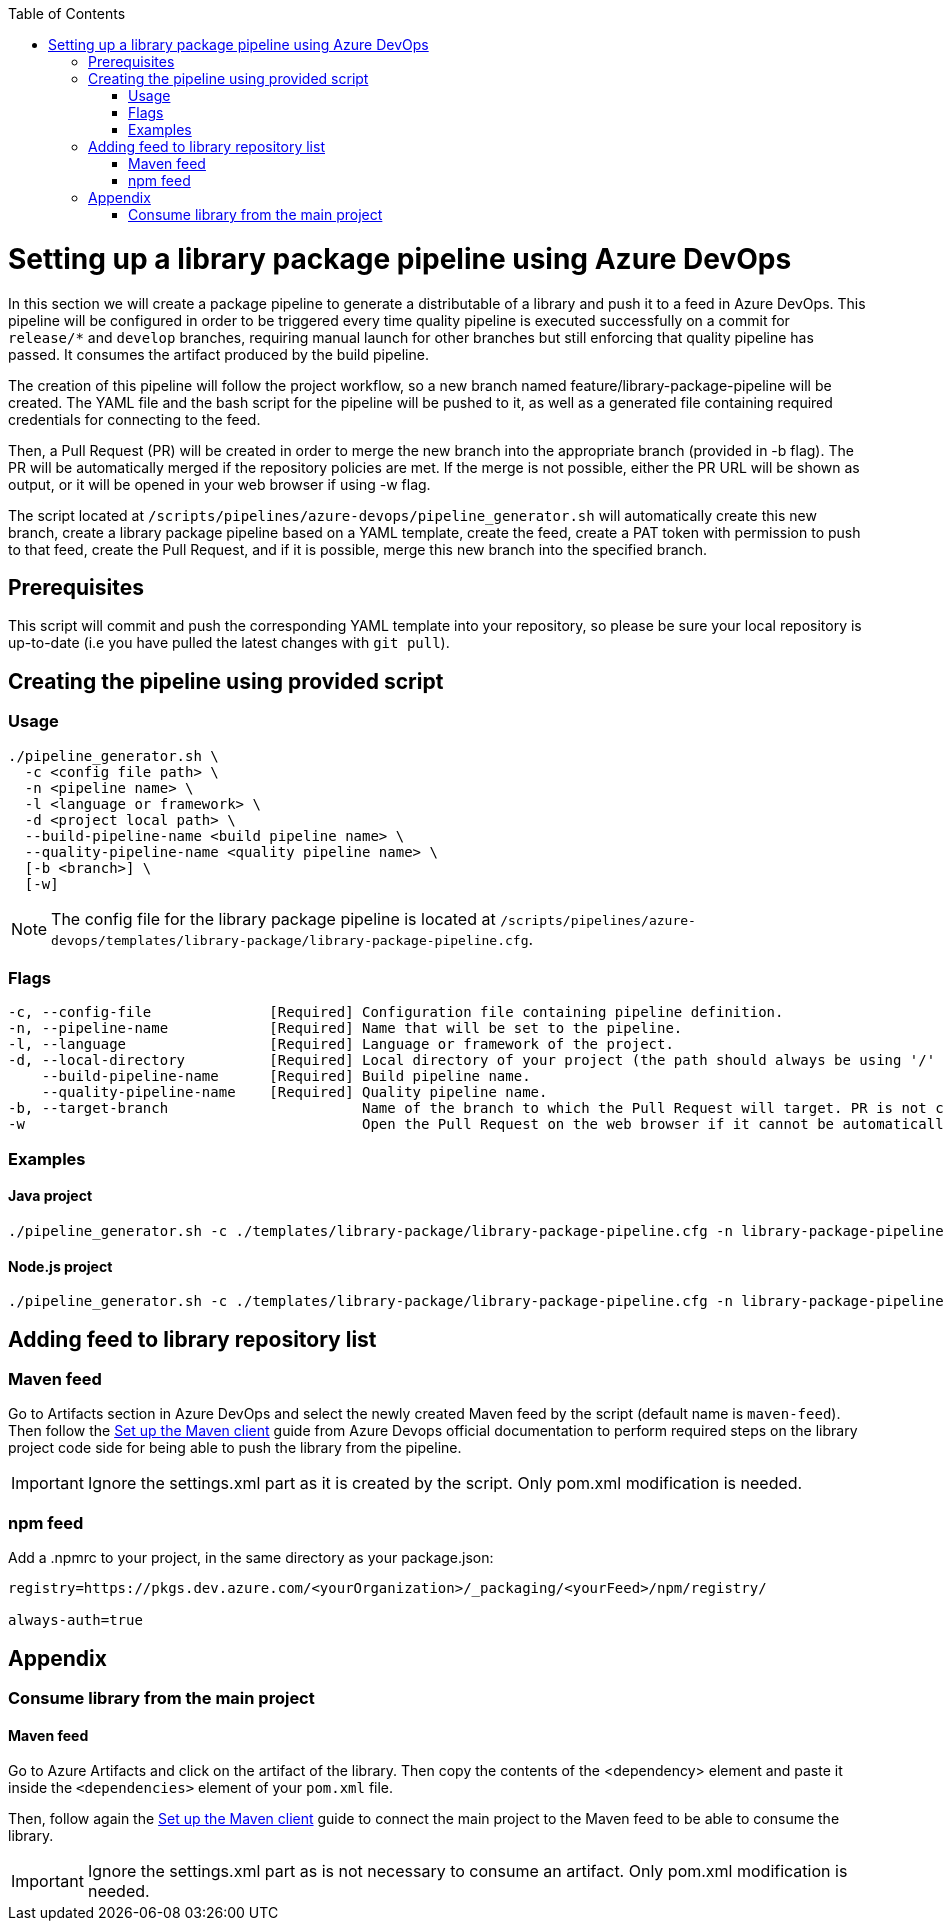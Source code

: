 :toc: macro
toc::[]
:idprefix:
:idseparator: -

= Setting up a library package pipeline using Azure DevOps

In this section we will create a package pipeline to generate a distributable of a library and push it to a feed in Azure DevOps. This pipeline will be configured in order to be triggered every time quality pipeline is executed successfully on a commit for `release/*` and `develop` branches, requiring manual launch for other branches but still enforcing that quality pipeline has passed. It consumes the artifact produced by the build pipeline.

The creation of this pipeline will follow the project workflow, so a new branch named feature/library-package-pipeline will be created. The YAML file and the bash script for the pipeline will be pushed to it, as well as a generated file containing required credentials for connecting to the feed.

Then, a Pull Request (PR) will be created in order to merge the new branch into the appropriate branch (provided in -b flag). The PR will be automatically merged if the repository policies are met. If the merge is not possible, either the PR URL will be shown as output, or it will be opened in your web browser if using -w flag.

The script located at `/scripts/pipelines/azure-devops/pipeline_generator.sh` will automatically create this new branch, create a library package pipeline based on a YAML template, create the feed, create a PAT token with permission to push to that feed, create the Pull Request, and if it is possible, merge this new branch into the specified branch.

== Prerequisites

This script will commit and push the corresponding YAML template into your repository, so please be sure your local repository is up-to-date (i.e you have pulled the latest changes with `git pull`).

== Creating the pipeline using provided script

=== Usage
```
./pipeline_generator.sh \
  -c <config file path> \
  -n <pipeline name> \
  -l <language or framework> \
  -d <project local path> \
  --build-pipeline-name <build pipeline name> \
  --quality-pipeline-name <quality pipeline name> \
  [-b <branch>] \
  [-w]
```

NOTE: The config file for the library package pipeline is located at `/scripts/pipelines/azure-devops/templates/library-package/library-package-pipeline.cfg`.

=== Flags

```
-c, --config-file              [Required] Configuration file containing pipeline definition.
-n, --pipeline-name            [Required] Name that will be set to the pipeline.
-l, --language                 [Required] Language or framework of the project.
-d, --local-directory          [Required] Local directory of your project (the path should always be using '/' and not '\').
    --build-pipeline-name      [Required] Build pipeline name.
    --quality-pipeline-name    [Required] Quality pipeline name.
-b, --target-branch                       Name of the branch to which the Pull Request will target. PR is not created if the flag is not provided.
-w                                        Open the Pull Request on the web browser if it cannot be automatically merged. Requires -b flag.
```

=== Examples

==== Java project
```
./pipeline_generator.sh -c ./templates/library-package/library-package-pipeline.cfg -n library-package-pipeline -l java -d C:/Users/$USERNAME/Desktop/java-library-project --build-pipeline-name java-library-build --quality-pipeline-name java-library-quality
```

==== Node.js project
```
./pipeline_generator.sh -c ./templates/library-package/library-package-pipeline.cfg -n library-package-pipeline -l node -d C:/Users/$USERNAME/Desktop/node-library-project --build-pipeline-name node-library-build --quality-pipeline-name node-library-quality
```

== Adding feed to library repository list

=== Maven feed
Go to Artifacts section in Azure DevOps and select the newly created Maven feed by the script (default name is `maven-feed`). Then follow the link:https://docs.microsoft.com/en-us/azure/devops/artifacts/maven/pom-and-settings?view=azure-devops[Set up the Maven client] guide from Azure Devops official documentation to perform required steps on the library project code side for being able to push the library from the pipeline.

IMPORTANT: Ignore the settings.xml part as it is created by the script. Only pom.xml modification is needed.

=== npm feed
Add a .npmrc to your project, in the same directory as your package.json:

```
registry=https://pkgs.dev.azure.com/<yourOrganization>/_packaging/<yourFeed>/npm/registry/

always-auth=true
```

== Appendix

=== Consume library from the main project

==== Maven feed

Go to Azure Artifacts and click on the artifact of the library. Then copy the contents of the <dependency> element and paste it inside the `<dependencies>` element of your `pom.xml` file.

Then, follow again the link:https://docs.microsoft.com/en-us/azure/devops/artifacts/maven/pom-and-settings?view=azure-devops[Set up the Maven client] guide to connect the main project to the Maven feed to be able to consume the library.

IMPORTANT: Ignore the settings.xml part as is not necessary to consume an artifact. Only pom.xml modification is needed.
